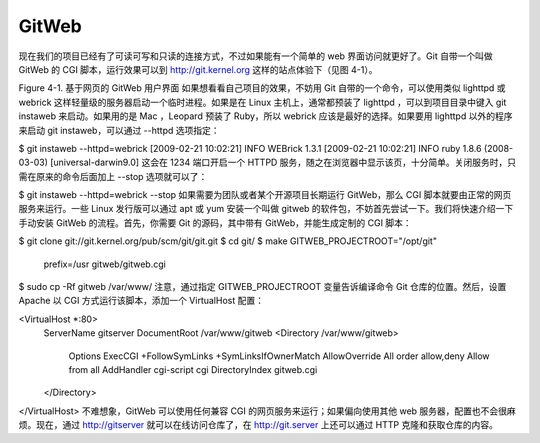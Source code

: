 GitWeb
==========================

现在我们的项目已经有了可读可写和只读的连接方式，不过如果能有一个简单的 web 界面访问就更好了。Git 自带一个叫做 GitWeb 的 CGI 脚本，运行效果可以到 http://git.kernel.org 这样的站点体验下（见图 4-1）。



Figure 4-1. 基于网页的 GitWeb 用户界面
如果想看看自己项目的效果，不妨用 Git 自带的一个命令，可以使用类似 lighttpd 或 webrick 这样轻量级的服务器启动一个临时进程。如果是在 Linux 主机上，通常都预装了 lighttpd ，可以到项目目录中键入 git instaweb 来启动。如果用的是 Mac ，Leopard 预装了 Ruby，所以 webrick 应该是最好的选择。如果要用 lighttpd 以外的程序来启动 git instaweb，可以通过 --httpd 选项指定：

$ git instaweb --httpd=webrick
[2009-02-21 10:02:21] INFO  WEBrick 1.3.1
[2009-02-21 10:02:21] INFO  ruby 1.8.6 (2008-03-03) [universal-darwin9.0]
这会在 1234 端口开启一个 HTTPD 服务，随之在浏览器中显示该页，十分简单。关闭服务时，只需在原来的命令后面加上 --stop 选项就可以了：

$ git instaweb --httpd=webrick --stop
如果需要为团队或者某个开源项目长期运行 GitWeb，那么 CGI 脚本就要由正常的网页服务来运行。一些 Linux 发行版可以通过 apt 或 yum 安装一个叫做 gitweb 的软件包，不妨首先尝试一下。我们将快速介绍一下手动安装 GitWeb 的流程。首先，你需要 Git 的源码，其中带有 GitWeb，并能生成定制的 CGI 脚本：

$ git clone git://git.kernel.org/pub/scm/git/git.git
$ cd git/
$ make GITWEB_PROJECTROOT="/opt/git" \
        prefix=/usr gitweb/gitweb.cgi
$ sudo cp -Rf gitweb /var/www/
注意，通过指定 GITWEB_PROJECTROOT 变量告诉编译命令 Git 仓库的位置。然后，设置 Apache 以 CGI 方式运行该脚本，添加一个 VirtualHost 配置：

<VirtualHost *:80>
    ServerName gitserver
    DocumentRoot /var/www/gitweb
    <Directory /var/www/gitweb>
        Options ExecCGI +FollowSymLinks +SymLinksIfOwnerMatch
        AllowOverride All
        order allow,deny
        Allow from all
        AddHandler cgi-script cgi
        DirectoryIndex gitweb.cgi
    </Directory>
</VirtualHost>
不难想象，GitWeb 可以使用任何兼容 CGI 的网页服务来运行；如果偏向使用其他 web 服务器，配置也不会很麻烦。现在，通过 http://gitserver 就可以在线访问仓库了，在 http://git.server 上还可以通过 HTTP 克隆和获取仓库的内容。
